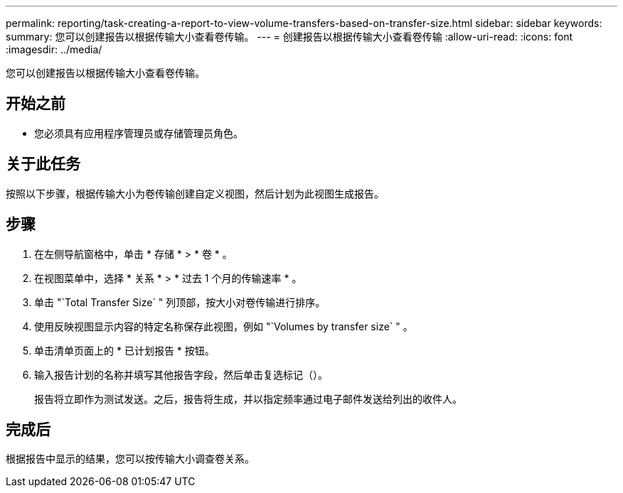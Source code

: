 ---
permalink: reporting/task-creating-a-report-to-view-volume-transfers-based-on-transfer-size.html 
sidebar: sidebar 
keywords:  
summary: 您可以创建报告以根据传输大小查看卷传输。 
---
= 创建报告以根据传输大小查看卷传输
:allow-uri-read: 
:icons: font
:imagesdir: ../media/


[role="lead"]
您可以创建报告以根据传输大小查看卷传输。



== 开始之前

* 您必须具有应用程序管理员或存储管理员角色。




== 关于此任务

按照以下步骤，根据传输大小为卷传输创建自定义视图，然后计划为此视图生成报告。



== 步骤

. 在左侧导航窗格中，单击 * 存储 * > * 卷 * 。
. 在视图菜单中，选择 * 关系 * > * 过去 1 个月的传输速率 * 。
. 单击 "`Total Transfer Size` " 列顶部，按大小对卷传输进行排序。
. 使用反映视图显示内容的特定名称保存此视图，例如 "`Volumes by transfer size` " 。
. 单击清单页面上的 * 已计划报告 * 按钮。
. 输入报告计划的名称并填写其他报告字段，然后单击复选标记（image:../media/blue-check.gif[""]）。
+
报告将立即作为测试发送。之后，报告将生成，并以指定频率通过电子邮件发送给列出的收件人。





== 完成后

根据报告中显示的结果，您可以按传输大小调查卷关系。
